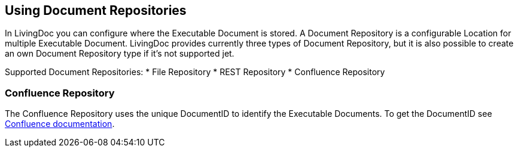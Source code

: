 == Using Document Repositories

In LivingDoc you can configure where the Executable Document is stored.
A Document Repository is a configurable Location for multiple Executable Document.
LivingDoc provides currently three types of Document Repository, but it is also possible to create an own Document Repository type if it's not supported jet.

Supported Document Repositories:
* File Repository
* REST Repository
* Confluence Repository

=== Confluence Repository

The Confluence Repository uses the unique DocumentID to identify the Executable Documents.
To get the DocumentID see link:https://confluence.atlassian.com/confkb/how-to-get-confluence-page-id-648380445.html:[Confluence documentation].
